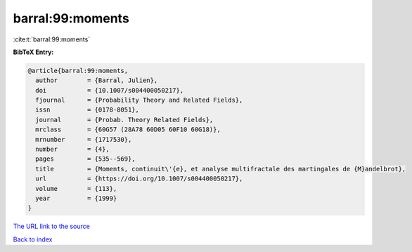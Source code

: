 barral:99:moments
=================

:cite:t:`barral:99:moments`

**BibTeX Entry:**

.. code-block:: bibtex

   @article{barral:99:moments,
     author        = {Barral, Julien},
     doi           = {10.1007/s004400050217},
     fjournal      = {Probability Theory and Related Fields},
     issn          = {0178-8051},
     journal       = {Probab. Theory Related Fields},
     mrclass       = {60G57 (28A78 60D05 60F10 60G18)},
     mrnumber      = {1717530},
     number        = {4},
     pages         = {535--569},
     title         = {Moments, continuit\'{e}, et analyse multifractale des martingales de {M}andelbrot},
     url           = {https://doi.org/10.1007/s004400050217},
     volume        = {113},
     year          = {1999}
   }

`The URL link to the source <https://doi.org/10.1007/s004400050217>`__


`Back to index <../By-Cite-Keys.html>`__
